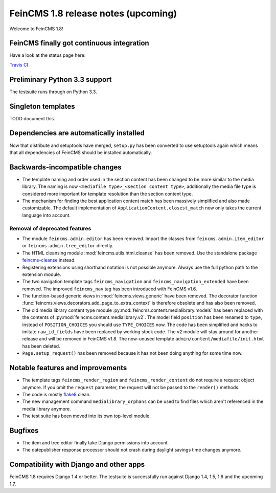 ====================================
FeinCMS 1.8 release notes (upcoming)
====================================

Welcome to FeinCMS 1.8!


FeinCMS finally got continuous integration
==========================================

Have a look at the status page here:

`Travis CI <https://travis-ci.org/feincms/feincms>`_


Preliminary Python 3.3 support
==============================

The testsuite runs through on Python 3.3.


Singleton templates
===================

TODO document this.


Dependencies are automatically installed
========================================

Now that distribute and setuptools have merged, ``setup.py`` has been
converted to use setuptools again which means that all dependencies
of FeinCMS should be installed automatically.


Backwards-incompatible changes
==============================

* The template naming and order used in the section content has been changed
  to be more similar to the media library. The naming is now
  ``<mediafile type>_<section content type>``, additionally the media file type
  is considered more important for template resolution than the section content
  type.

* The mechanism for finding the best application content match has been
  massively simplified and also made customizable. The default implementation
  of ``ApplicationContent.closest_match`` now only takes the current language
  into account.


Removal of deprecated features
------------------------------

* The module ``feincms.admin.editor`` has been removed. Import the classes
  from ``feincms.admin.item_editor`` or ``feincms.admin.tree_editor`` directly.

* The HTML cleansing module :mod:`feincms.utils.html.cleanse` has been removed.
  Use the standalone package
  `feincms-cleanse <http://pypi.python.org/pypi/feincms-cleanse>`_ instead.

* Registering extensions using shorthand notation is not possible anymore.
  Always use the full python path to the extension module.

* The two navigation template tags ``feincms_navigation`` and
  ``feincms_navigation_extended`` have been removed. The improved
  ``feincms_nav`` tag has been introduced with FeinCMS v1.6.

* The function-based generic views in :mod:`feincms.views.generic` have been
  removed. The decorator function
  :func:`feincms.views.decorators.add_page_to_extra_context` is therefore
  obsolete and has also been removed.

* The old media library content type module
  :py:mod:`feincms.content.medialibrary.models` has been replaced with the
  contents of :py:mod:`feincms.content.medialibrary.v2`. The model field
  ``position`` has been renamed to ``type``, instead of ``POSITION_CHOICES``
  you should use ``TYPE_CHOICES`` now. The code has been simplified and
  hacks to imitate ``raw_id_fields`` have been replaced by working stock
  code. The ``v2`` module will stay around for another release and will be
  removed in FeinCMS v1.8. The now-unused template
  ``admin/content/mediafile/init.html`` has been deleted.

* ``Page.setup_request()`` has been removed because it has not been doing
  anything for some time now.


Notable features and improvements
=================================

* The template tags ``feincms_render_region`` and ``feincms_render_content``
  do not require a request object anymore. If you omit the ``request``
  parameter, the request will not be passed to the ``render()`` methods.

* The code is mostly `flake8 <https://pypi.python.org/pypi/flake8>`_ clean.

* The new management command ``medialibrary_orphans`` can be used to find
  files which aren't referenced in the media library anymore.

* The test suite has been moved into its own top-level module.


Bugfixes
========

* The item and tree editor finally take Django permissions into account.

* The datepublisher response processor should not crash during daylight
  savings time changes anymore.


Compatibility with Django and other apps
========================================

FeinCMS 1.8 requires Django 1.4 or better. The testsuite is successfully run
against Django 1.4, 1.5, 1.6 and the upcoming 1.7.
